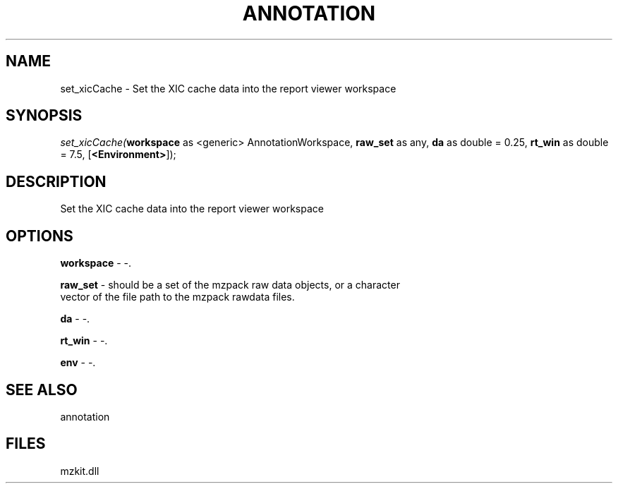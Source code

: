 .\" man page create by R# package system.
.TH ANNOTATION 1 2000-Jan "set_xicCache" "set_xicCache"
.SH NAME
set_xicCache \- Set the XIC cache data into the report viewer workspace
.SH SYNOPSIS
\fIset_xicCache(\fBworkspace\fR as <generic> AnnotationWorkspace, 
\fBraw_set\fR as any, 
\fBda\fR as double = 0.25, 
\fBrt_win\fR as double = 7.5, 
[\fB<Environment>\fR]);\fR
.SH DESCRIPTION
.PP
Set the XIC cache data into the report viewer workspace
.PP
.SH OPTIONS
.PP
\fBworkspace\fB \fR\- -. 
.PP
.PP
\fBraw_set\fB \fR\- should be a set of the mzpack raw data objects, or a character 
 vector of the file path to the mzpack rawdata files.
. 
.PP
.PP
\fBda\fB \fR\- -. 
.PP
.PP
\fBrt_win\fB \fR\- -. 
.PP
.PP
\fBenv\fB \fR\- -. 
.PP
.SH SEE ALSO
annotation
.SH FILES
.PP
mzkit.dll
.PP
